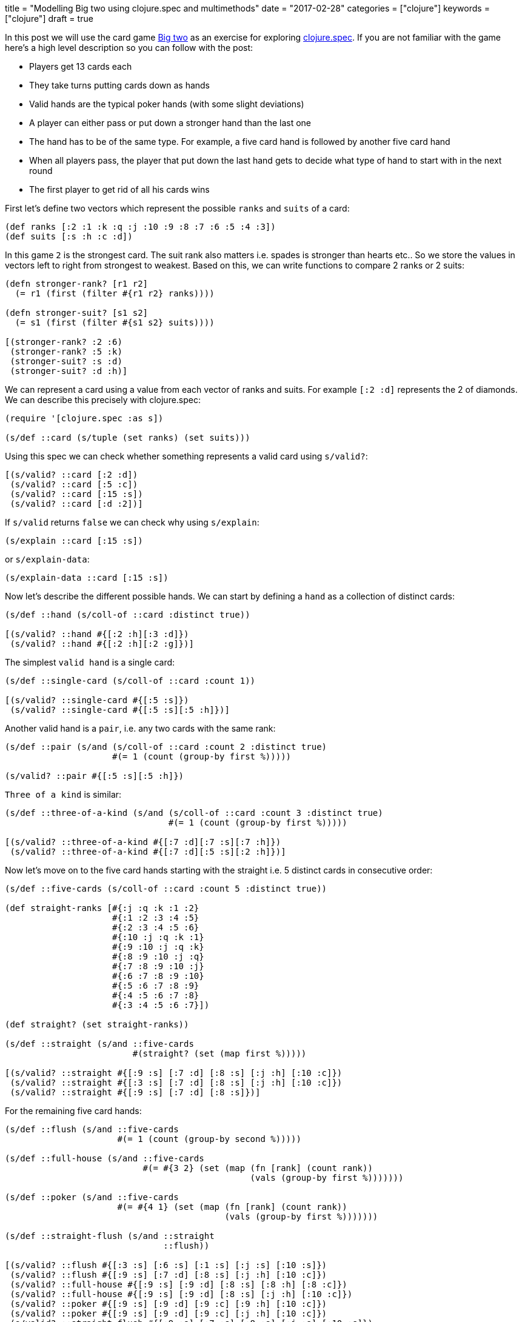 +++
title = "Modelling Big two using clojure.spec and multimethods"
date = "2017-02-28"
categories = ["clojure"]
keywords = ["clojure"]
draft = true
+++

In this post we will use the card game https://en.wikipedia.org/wiki/Big_two[Big two] as an exercise for exploring https://clojure.org/about/spec[clojure.spec]. If you are not familiar with the game here's a high level description so you can follow with the post:

* Players get 13 cards each
* They take turns putting cards down as hands
* Valid hands are the typical poker hands (with some slight deviations)
* A player can either pass or put down a stronger hand than the last one
* The hand has to be of the same type. For example, a five card hand is followed by another five card hand
* When all players pass, the player that put down the last hand gets to decide what type of hand to start with in the next round
* The first player to get rid of all his cards wins

First let's define two vectors which represent the possible `ranks` and `suits` of a card:

[source, klipse]
----
(def ranks [:2 :1 :k :q :j :10 :9 :8 :7 :6 :5 :4 :3])
(def suits [:s :h :c :d])
----

In this game `2` is the strongest card. The suit rank also matters i.e. spades is stronger than hearts etc.. So we store the values in vectors left to right from strongest to weakest. Based on this, we can write functions to compare 2 ranks or 2 suits:

[source, klipse]
----
(defn stronger-rank? [r1 r2]
  (= r1 (first (filter #{r1 r2} ranks))))

(defn stronger-suit? [s1 s2]
  (= s1 (first (filter #{s1 s2} suits))))

[(stronger-rank? :2 :6)
 (stronger-rank? :5 :k)
 (stronger-suit? :s :d)
 (stronger-suit? :d :h)]
----

We can represent a card using a value from each vector of ranks and suits. For example `[:2 :d]` represents the 2 of diamonds. We can describe this precisely with clojure.spec:
[source, klipse]
----
(require '[clojure.spec :as s])

(s/def ::card (s/tuple (set ranks) (set suits)))
----

Using this spec we can check whether something represents a valid card using `s/valid?`:

[source, klipse]
----
[(s/valid? ::card [:2 :d])
 (s/valid? ::card [:5 :c])
 (s/valid? ::card [:15 :s])
 (s/valid? ::card [:d :2])]
----

If `s/valid` returns `false` we can check why using `s/explain`:

[source, klipse]
----
(s/explain ::card [:15 :s])
----

or `s/explain-data`:

[source, klipse]
----
(s/explain-data ::card [:15 :s])
----

Now let's describe the different possible hands. We can start by defining a `hand` as a collection of distinct cards:

[source, klipse]
----
(s/def ::hand (s/coll-of ::card :distinct true))

[(s/valid? ::hand #{[:2 :h][:3 :d]})
 (s/valid? ::hand #{[:2 :h][:2 :g]})]
----

The simplest `valid hand` is a single card:

[source, klipse]
----
(s/def ::single-card (s/coll-of ::card :count 1))

[(s/valid? ::single-card #{[:5 :s]})
 (s/valid? ::single-card #{[:5 :s][:5 :h]})]
----

Another valid hand is a `pair`, i.e. any two cards with the same rank:

[source, klipse]
----
(s/def ::pair (s/and (s/coll-of ::card :count 2 :distinct true)
                     #(= 1 (count (group-by first %)))))

(s/valid? ::pair #{[:5 :s][:5 :h]})
----

`Three of a kind` is similar:
[source, klipse]
----
(s/def ::three-of-a-kind (s/and (s/coll-of ::card :count 3 :distinct true)
                                #(= 1 (count (group-by first %)))))

[(s/valid? ::three-of-a-kind #{[:7 :d][:7 :s][:7 :h]})
 (s/valid? ::three-of-a-kind #{[:7 :d][:5 :s][:2 :h]})]
----

Now let's move on to the five card hands starting with the straight i.e. 5 distinct cards in consecutive order:

[source, klipse]
----
(s/def ::five-cards (s/coll-of ::card :count 5 :distinct true))

(def straight-ranks [#{:j :q :k :1 :2}
                     #{:1 :2 :3 :4 :5}
                     #{:2 :3 :4 :5 :6}
                     #{:10 :j :q :k :1}
                     #{:9 :10 :j :q :k}
                     #{:8 :9 :10 :j :q}
                     #{:7 :8 :9 :10 :j}
                     #{:6 :7 :8 :9 :10}
                     #{:5 :6 :7 :8 :9}
                     #{:4 :5 :6 :7 :8}
                     #{:3 :4 :5 :6 :7}])

(def straight? (set straight-ranks))

(s/def ::straight (s/and ::five-cards
                         #(straight? (set (map first %)))))

[(s/valid? ::straight #{[:9 :s] [:7 :d] [:8 :s] [:j :h] [:10 :c]})
 (s/valid? ::straight #{[:3 :s] [:7 :d] [:8 :s] [:j :h] [:10 :c]})
 (s/valid? ::straight #{[:9 :s] [:7 :d] [:8 :s]})]
----

For the remaining five card hands:

[source, klipse]
----
(s/def ::flush (s/and ::five-cards
                      #(= 1 (count (group-by second %)))))

(s/def ::full-house (s/and ::five-cards
                           #(= #{3 2} (set (map (fn [rank] (count rank))
                                                (vals (group-by first %)))))))

(s/def ::poker (s/and ::five-cards
                      #(= #{4 1} (set (map (fn [rank] (count rank))
                                           (vals (group-by first %)))))))

(s/def ::straight-flush (s/and ::straight
                               ::flush))

[(s/valid? ::flush #{[:3 :s] [:6 :s] [:1 :s] [:j :s] [:10 :s]})
 (s/valid? ::flush #{[:9 :s] [:7 :d] [:8 :s] [:j :h] [:10 :c]})
 (s/valid? ::full-house #{[:9 :s] [:9 :d] [:8 :s] [:8 :h] [:8 :c]})
 (s/valid? ::full-house #{[:9 :s] [:9 :d] [:8 :s] [:j :h] [:10 :c]})
 (s/valid? ::poker #{[:9 :s] [:9 :d] [:9 :c] [:9 :h] [:10 :c]})
 (s/valid? ::poker #{[:9 :s] [:9 :d] [:9 :c] [:j :h] [:10 :c]})
 (s/valid? ::straight-flush #{[:9 :s] [:7 :s] [:8 :s] [:j :s] [:10 :s]})
 (s/valid? ::straight-flush #{[:9 :s] [:7 :d] [:8 :s] [:j :h] [:10 :c]})]
----

Building on the specs above we can write the following specs:

[source, klipse]
----
(s/def ::five-card-hand (s/or ::straight-flush ::straight-flush
                              ::poker          ::poker
                              ::full-house     ::full-house
                              ::flush          ::flush
                              ::straight       ::straight))

(s/def ::valid-hand (s/or ::single-card     ::single-card
                          ::pair            ::pair
                          ::three-of-a-kind ::three-of-a-kind
                          ::straight-flush  ::straight-flush
                          ::poker           ::poker
                          ::full-house      ::full-house
                          ::flush           ::flush
                          ::straight        ::straight))
----



If we establish parent-child relationships between these specs:

[source, klipse]
----
(derive ::single-card     ::valid-hand)
(derive ::pair            ::valid-hand)
(derive ::three-of-a-kind ::valid-hand)
(derive ::five-card-hand  ::valid-hand)

(derive ::straight       ::five-card-hand)
(derive ::flush          ::five-card-hand)
(derive ::full-house     ::five-card-hand)
(derive ::poker          ::five-card-hand)
(derive ::straight-flush ::five-card-hand)
----

we can combine this with a multimethod that will return true if the first hand will beat the second one:

[source, klipse]
----
(defmulti beats-hand?
  (fn [hand-1 hand-2]
    (let [type-1 (s/conform ::valid-hand hand-1)
          type-2 (s/conform ::valid-hand hand-2)]
      (if-not ((set [type-1 type-2]) :clojure.spec/invalid)
        [(first type-1) (first type-2)]))))
----

The dispatching function uses `s/conform` to determine the type of hand and call an appropriate handler. So for two single cards we define a handler like this:

[source, klipse]
----
(defmethod beats-hand? [::single-card ::single-card]
  [hand-1 hand-2]
  (let [[rank-1 suit-1] (first hand-1)
        [rank-2 suit-2] (first hand-2)]
    (if (= rank-1 rank-2)
      (stronger-suit? suit-1 suit-2)
      (stronger-rank? rank-1 rank-2))))

[(beats-hand? #{[:2 :s]} #{[:k :d]})
 (beats-hand? #{[:2 :h]} #{[:2 :s]})]
----

For two pairs:

[source, klipse]
----
(defmethod beats-hand? [::pair ::pair]
  [hand-1 hand-2]
  (let [[rank-1 suit-1] (first hand-1)
        [     _ suit-2] (second hand-1)
        [rank-3 suit-3] (first hand-2)]
    (if (= rank-1 rank-3)
      (contains? #{suit-1 suit-2} :s)
      (stronger-rank? rank-1 rank-3))))

[(beats-hand? #{[:2 :h][:2 :d]} #{[:1 :s][:1 :c]})
 (beats-hand? #{[:7 :s][:7 :c]} #{[:9 :h][:9 :d]})]
----

For three of a kind:

[source, klipse]
----
(defmethod beats-hand? [::three-of-a-kind ::three-of-a-kind]
  [hand-1 hand-2]
  (let [[rank-1] (first hand-1)
        [rank-2] (first hand-2)]
    (stronger-rank? rank-1 rank-2)))

[(beats-hand? #{[:2 :h][:2 :d][:2 :s]} #{[:1 :s][:1 :c][:1 :h]})
 (beats-hand? #{[:7 :s][:7 :c][:7 :h]} #{[:9 :h][:9 :d][:9 :s]})]
----

Straight:

[source, klipse]
----
(defmethod beats-hand? [::straight ::straight]
  [straight-1 straight-2]
  (let [rank-1 (set (map first straight-1))
        rank-2 (set (map first straight-2))]
    (if (= rank-1 rank-2)
      (let [rank (straight-highest-card rank-1)
            suit-1 (some #(when (= rank (first %)) (second %)) straight-1)
            suit-2 (some #(when (= rank (first %)) (second %)) straight-2)]
        (stronger-suit? suit-1 suit-2))
      (stronger-straight-rank? rank-1 rank-2))))
----

Flush:

[source, klipse]
----
(defn flush-rank [flush]
  (first (filter (set (map first flush)) ranks)))

(defmethod beats-hand? [::flush ::flush]
  [flush-1 flush-2]
  (let [rank-1 (flush-rank flush-1)
        suit-1 (second (first flush-1))
        rank-2 (flush-rank flush-2)
        suit-2 (second (first flush-2))]
    (if (= rank-1 rank-2)
      (stronger-suit? suit-1 suit-2)
      (stronger-rank? rank-1 rank-2))))

[(beats-hand? #{[:3 :h][:7 :h][:2 :h][:8 :h][:5 :h]} #{[:3 :d][:7 :d][:2 :d][:8 :d][:5 :d]})
 (beats-hand? #{[:3 :h][:7 :h][:1 :h][:8 :h][:5 :h]} #{[:3 :d][:7 :d][:2 :d][:8 :d][:5 :d]})]
----

Full-house:

[source, klipse]
----
(defn full-house-rank [full-house]
  (first (last (sort-by #(count (val %))
                        (group-by first full-house)))))

(defmethod beats-hand? [::full-house ::full-house]
  [full-house-1 full-house-2]
  (let [rank-1 (full-house-rank full-house-1)
        rank-2 (full-house-rank full-house-2)]
    (stronger-rank? rank-1 rank-2)))
----

Straight-flush:

[source, klipse]
----
(defmethod beats-hand? [::straight-flush ::straight-flush]
  [straight-flush-1 straight-flush-2]
  (let [suit-1 (second (first straight-flush-1))
        suit-2 (second (first straight-flush-2))
        rank-1 (set (map first straight-flush-1))
        rank-2 (set (map first straight-flush-2))]
    (if (= rank-1 rank-2)
      (stronger-suit? suit-1 suit-2)
      (stronger-straight-rank? rank-1 rank-2))))
----

Poker:

[source, klipse]
----
(defn poker-rank [poker-hand]
  (first (last (sort-by #(count (val %))
                        (group-by first poker-hand)))))

(defmethod beats-hand? [::poker ::poker]
  [poker-1 poker-2]
  (let [r1 (poker-rank poker-1)
        r2 (poker-rank poker-2)]
    (= r1 (first (filter #{r1 r2} ranks)))))
----

One more handler is required to be able to compare five card hands of different types:

[source, klipse]
----
(def five-card-hand-rank [::straight-flush ::poker ::full-house ::flush ::straight])

(defmethod beats-hand? [::five-card-hand ::five-card-hand]
  [hand-1 hand-2]
  (let [type-1 (first (s/conform ::five-card-hand hand-1))
        type-2 (first (s/conform ::five-card-hand hand-2))]
    (= type-1 (first (filter #{type-1 type-2} five-card-hand-rank)))))
----

What if the hands are not compatible? This is handled using the default handler which returns `false`:

[source, klipse]
----
(defmethod beats-hand? :default
  [_ _]
  false)

(beats-hand? #{[:2 :d] [:2 :s]} #{[:3 :h]})
----
